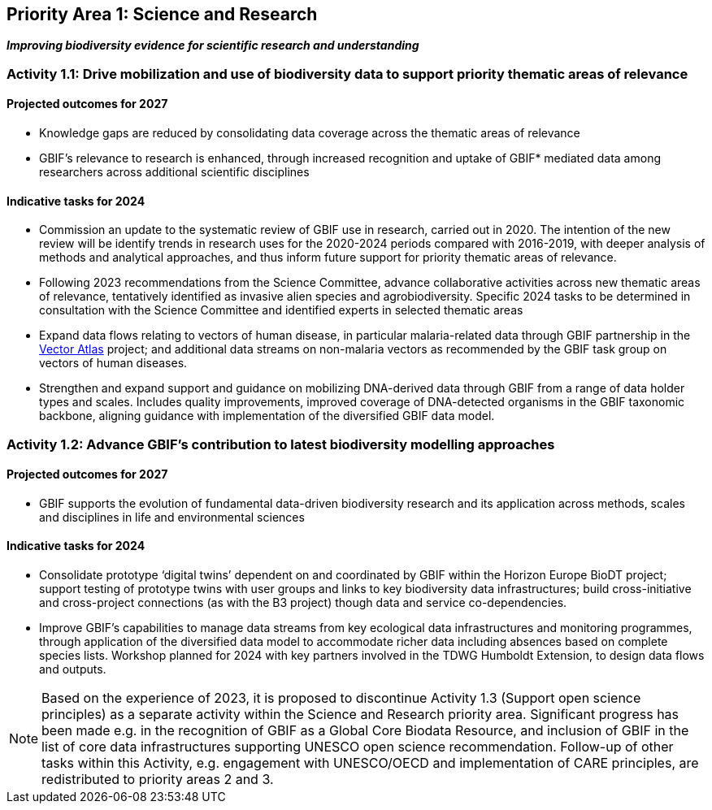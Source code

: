 [[priority1]]
== Priority Area 1: Science and Research

*_Improving biodiversity evidence for scientific research and understanding_*

[[activity1-1]]
=== Activity 1.1: Drive mobilization and use of biodiversity data to support priority thematic areas of relevance

==== Projected outcomes for 2027

*	Knowledge gaps are reduced by consolidating data coverage across the thematic areas of relevance
*	GBIF’s relevance to research is enhanced, through increased recognition and uptake of GBIF* mediated data among researchers across additional scientific disciplines

==== Indicative tasks for 2024

*	Commission an update to the systematic review of GBIF use in research, carried out in 2020. The intention of the new review will be identify trends in research uses for the 2020-2024 periods compared with 2016-2019, with deeper analysis of methods and analytical approaches, and thus inform future support for priority thematic areas of relevance.
* Following 2023 recommendations from the Science Committee, advance collaborative activities across new thematic areas of relevance, tentatively identified as invasive alien species and agrobiodiversity. Specific 2024 tasks to be determined in consultation with the Science Committee and identified experts in selected thematic areas
* Expand data flows relating to vectors of human disease, in particular malaria-related data through GBIF partnership in the https://www.gatesfoundation.org/about/committed-grants/2022/04/inv021972[Vector Atlas^] project; and additional data streams on non-malaria vectors as recommended by the GBIF task group on vectors of human diseases.
* Strengthen and expand support and guidance on mobilizing DNA-derived data through GBIF from a range of data holder types and scales. Includes quality improvements, improved coverage of DNA-detected organisms in the GBIF taxonomic backbone, aligning guidance with implementation of the diversified GBIF data model.

[[activity1-2]]
=== Activity 1.2: Advance GBIF’s contribution to latest biodiversity modelling approaches

==== Projected outcomes for 2027

* GBIF supports the evolution of fundamental data-driven biodiversity research and its application across methods, scales and disciplines in life and environmental sciences

==== Indicative tasks for 2024

* Consolidate prototype ‘digital twins’ dependent on and coordinated by GBIF within the Horizon Europe BioDT project; support testing of prototype twins with user groups and links to key biodiversity data infrastructures; build cross-initiative and cross-project connections (as with the B3 project) though data and service co-dependencies.
* Improve GBIF’s capabilities to manage data streams from key ecological data infrastructures and monitoring programmes, through application of the diversified data model to accommodate richer data including absences based on complete species lists. Workshop planned for 2024 with key partners involved in the TDWG Humboldt Extension, to design data flows and outputs.

NOTE: Based on the experience of 2023, it is proposed to discontinue Activity 1.3 (Support open science principles) as a separate activity within the Science and Research priority area. Significant progress has been made e.g. in the recognition of GBIF as a Global Core Biodata Resource, and inclusion of GBIF in the list of core data infrastructures supporting UNESCO open science recommendation. Follow-up of other tasks within this Activity, e.g. engagement with UNESCO/OECD and implementation of CARE principles, are redistributed to priority areas 2 and 3.
